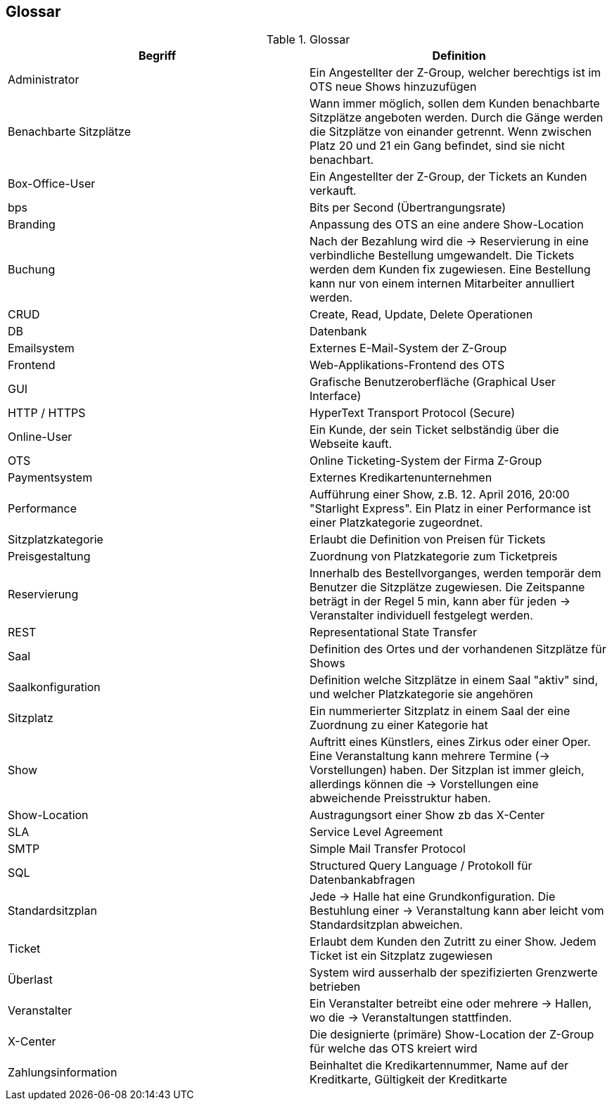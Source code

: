 [[section-glossary]]
== Glossar

.Glossar
|===
|Begriff      		| Definition

| Administrator         | Ein Angestellter der Z-Group, welcher berechtigs ist im OTS neue Shows hinzuzufügen
| Benachbarte Sitzplätze | Wann immer möglich, sollen dem Kunden benachbarte Sitzplätze angeboten werden. Durch die Gänge werden die Sitzplätze von einander getrennt. Wenn zwischen Platz 20 und 21 ein Gang befindet, sind sie nicht benachbart.
| Box-Office-User      	| Ein Angestellter der Z-Group, der Tickets an Kunden verkauft.
| bps                   | Bits per Second (Übertrangungsrate)
| Branding              | Anpassung des OTS an eine andere Show-Location
| Buchung               | Nach der Bezahlung wird die -> Reservierung in eine verbindliche Bestellung umgewandelt. Die Tickets werden dem Kunden fix zugewiesen. Eine Bestellung kann nur von einem internen Mitarbeiter annulliert werden.
| CRUD                  | Create, Read, Update, Delete Operationen
| DB             	    | Datenbank
| Emailsystem           | Externes E-Mail-System der Z-Group
| Frontend              | Web-Applikations-Frontend des OTS
| GUI               	| Grafische Benutzeroberfläche (Graphical User Interface)
| HTTP / HTTPS          | HyperText Transport Protocol (Secure)
| Online-User          	| Ein Kunde, der sein Ticket selbständig über die Webseite kauft.
| OTS                   | Online Ticketing-System der Firma Z-Group
| Paymentsystem         | Externes Kredikartenunternehmen
| Performance       	| Aufführung einer Show, z.B. 12. April 2016, 20:00 "Starlight Express". Ein Platz in einer Performance ist einer Platzkategorie zugeordnet.
| Sitzplatzkategorie   	| Erlaubt die Definition von Preisen für Tickets
| Preisgestaltung   	| Zuordnung von Platzkategorie zum Ticketpreis
| Reservierung          | Innerhalb des Bestellvorganges, werden temporär dem Benutzer die Sitzplätze zugewiesen. Die Zeitspanne beträgt in der Regel 5 min, kann aber für jeden -> Veranstalter individuell festgelegt werden.
| REST                  | Representational State Transfer
| Saal			        | Definition des Ortes und der vorhandenen Sitzplätze für Shows
| Saalkonfiguration 	| Definition welche Sitzplätze in einem Saal "aktiv" sind, und welcher Platzkategorie sie angehören
| Sitzplatz             | Ein nummerierter Sitzplatz in einem Saal der eine Zuordnung zu einer Kategorie hat
| Show              	| Auftritt eines Künstlers, eines Zirkus oder einer Oper. Eine Veranstaltung kann mehrere Termine (→ Vorstellungen) haben. Der Sitzplan ist immer gleich, allerdings können die → Vorstellungen eine abweichende Preisstruktur haben.
| Show-Location       | Austragungsort einer Show zb das X-Center
| SLA                    | Service Level Agreement
| SMTP                 | Simple Mail Transfer Protocol
| SQL                   | Structured Query Language / Protokoll für Datenbankabfragen
| Standardsitzplan      | Jede -> Halle hat eine Grundkonfiguration. Die Bestuhlung einer → Veranstaltung kann aber leicht vom Standardsitzplan abweichen.
| Ticket            	| Erlaubt dem Kunden den Zutritt zu einer Show. Jedem Ticket ist ein Sitzplatz zugewiesen
| Überlast              | System wird ausserhalb der spezifizierten Grenzwerte betrieben
| Veranstalter          | Ein Veranstalter betreibt eine oder mehrere → Hallen, wo die -> Veranstaltungen stattfinden.
| X-Center              | Die designierte (primäre) Show-Location der Z-Group für welche das OTS kreiert wird
| Zahlungsinformation   | Beinhaltet die Kredikartennummer, Name auf der Kreditkarte, Gültigkeit der Kreditkarte

|===
